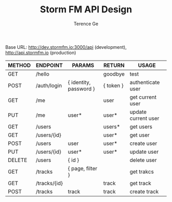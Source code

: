 #+TITLE: Storm FM API Design
#+AUTHOR: Terence Ge

Base URL:
http://dev.stormfm.io:3000/api (development),
http://api.stormfm.io (production)

| METHOD | ENDPOINT     | PARAMS                 | RETURN    | USAGE               |
|--------+--------------+------------------------+-----------+---------------------|
| GET    | /hello       |                        | goodbye   | test                |
| POST   | /auth/login  | { identity, password } | { token } | authenticate user   |
| GET    | /me          |                        | user      | get current user    |
| PUT    | /me          | user*                  | user*     | update current user |
| GET    | /users       |                        | users*    | get users           |
| GET    | /users/{id}  |                        | user*     | get user            |
| POST   | /users       | user                   | user*     | create user         |
| PUT    | /users/{id}  | user*                  | user*     | update user         |
| DELETE | /users       | { id }                 |           | delete user         |
| GET    | /tracks      | { page, filter }       |           | get trakcs          |
| GET    | /tracks/{id} |                        | track     | get track           |
| POST   | /tracks      | track                  | track     | create track        |
